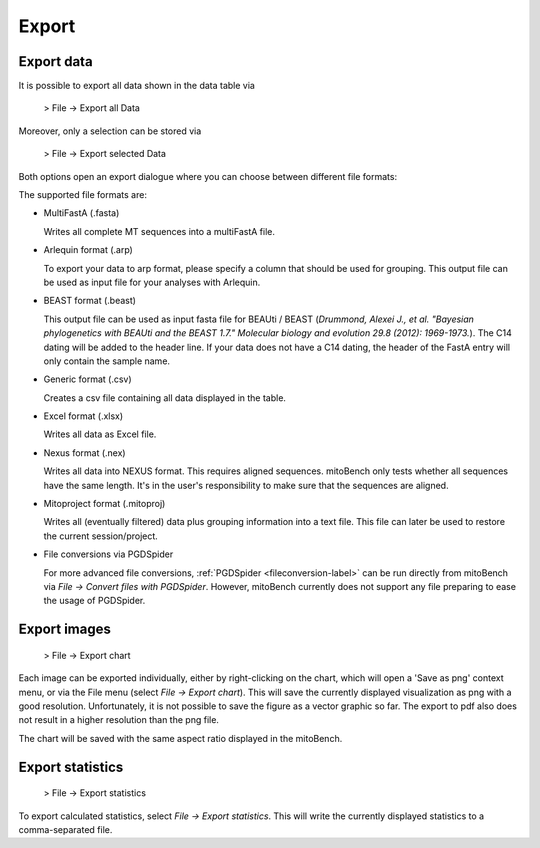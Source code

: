 .. _export-label:

Export
======

Export data
-----------

It is possible to export all data shown in the data table via

  > File -> Export all Data

Moreover, only a selection can be stored via

  > File -> Export selected Data


Both options open an export dialogue where you can choose between different file formats:

.. image::   images/export_window.png
    :align: center

The supported file formats are:

* MultiFastA (.fasta)

  Writes all complete MT sequences into a multiFastA file.

* Arlequin format (.arp)

  To export your data to arp format, please specify a column that should be used for grouping. This output file can be used as input file for your analyses
  with Arlequin.

* BEAST format (.beast)

  This output file can be used as input fasta file for BEAUti / BEAST (*Drummond, Alexei J., et al. "Bayesian phylogenetics with BEAUti and the BEAST 1.7." Molecular biology and evolution 29.8 (2012): 1969-1973.*). The C14 dating will be added to the header line.
  If your data does not have a C14 dating, the header of the FastA entry will only contain the sample name.

* Generic format (.csv)

  Creates a csv file containing all data displayed in the table.

* Excel format (.xlsx)

  Writes all data as Excel file.

* Nexus format (.nex)

  Writes all data into NEXUS format. This requires aligned sequences. mitoBench only tests whether all sequences have the same length. It's in the user's responsibility to make
  sure that the sequences are aligned.

* Mitoproject format (.mitoproj)

  Writes all (eventually filtered) data plus grouping information into a text file.
  This file can later be used to restore the current session/project.

* File conversions via PGDSpider

  For more advanced file conversions, :ref:`PGDSpider <fileconversion-label>` can be run directly from mitoBench
  via *File -> Convert files with PGDSpider*. However, mitoBench currently does not support any file preparing to ease the usage of PGDSpider.


Export images
-------------

  > File -> Export chart

Each image can be exported individually, either by right-clicking on the chart, which
will open a 'Save as png' context menu, or via the File menu (select *File -> Export chart*).
This will save the currently displayed visualization as png with a good resolution. Unfortunately, it is not possible to
save the figure as a vector graphic so far. The export to pdf also does not result in a higher resolution than the png file.


.. note::
The chart will be saved with the same aspect ratio displayed in the mitoBench.




Export statistics
-----------------

  > File -> Export statistics

To export calculated statistics, select *File -> Export statistics*. This will write
the currently displayed statistics to a comma-separated file.
